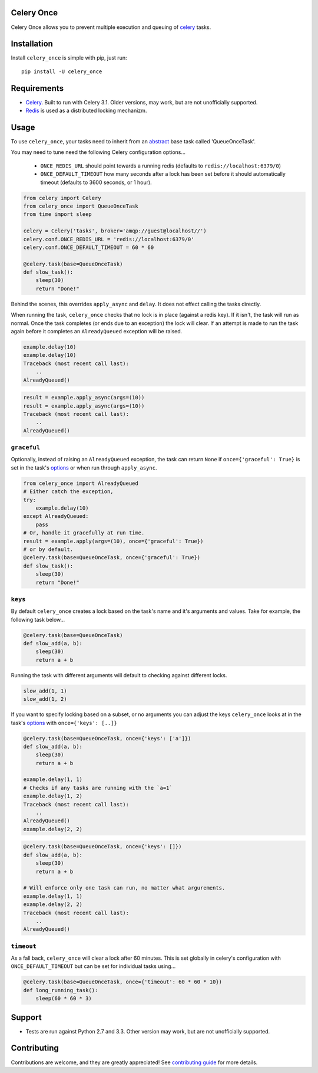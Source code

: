 Celery Once
===========

|Build Status| |Coverage Status|

Celery Once allows you to prevent multiple execution and queuing of `celery <http://www.celeryproject.org/>`_ tasks.

Installation
============

Install ``celery_once`` is simple with pip, just run:

::

    pip install -U celery_once


Requirements
============

* `Celery <http://www.celeryproject.org/>`_. Built to run with Celery 3.1. Older versions, may work, but are not unofficially supported.
* `Redis <http://redis.io/>`_ is used as a distributed locking mechanizm.

Usage
=====

To use ``celery_once``, your tasks need to inherit from an `abstract <http://celery.readthedocs.org/en/latest/userguide/tasks.html#abstract-classes>`_ base task called 'QueueOnceTask'.

You may need to tune need the following Celery configuration options...

    * ``ONCE_REDIS_URL`` should point towards a running redis (defaults to ``redis://localhost:6379/0``)
    * ``ONCE_DEFAULT_TIMEOUT`` how many seconds after a lock has been set before it should automatically timeout (defaults to 3600 seconds, or 1 hour).


.. code:: python

    from celery import Celery
    from celery_once import QueueOnceTask
    from time import sleep

    celery = Celery('tasks', broker='amqp://guest@localhost//')
    celery.conf.ONCE_REDIS_URL = 'redis://localhost:6379/0'
    celery.conf.ONCE_DEFAULT_TIMEOUT = 60 * 60

    @celery.task(base=QueueOnceTask)
    def slow_task():
        sleep(30)
        return "Done!"


Behind the scenes, this overrides ``apply_async`` and ``delay``. It does not effect calling the tasks directly.

When running the task, ``celery_once`` checks that no lock is in place (against a redis key).
If it isn't, the task will run as normal. Once the task completes (or ends due to an exception) the lock will clear.
If an attempt is made to run the task again before it completes an ``AlreadyQueued`` exception will be raised.

.. code:: python

    example.delay(10)
    example.delay(10)
    Traceback (most recent call last):
        ..
    AlreadyQueued()

.. code:: python

    result = example.apply_async(args=(10))
    result = example.apply_async(args=(10))
    Traceback (most recent call last):
        ..
    AlreadyQueued()


``graceful``
------------

Optionally, instead of raising an ``AlreadyQueued`` exception, the task can return ``None`` if ``once={'graceful': True}`` is set in the task's `options <http://celery.readthedocs.org/en/latest/userguide/tasks.html#list-of-options>`_ or when run through ``apply_async``.

.. code:: python

    from celery_once import AlreadyQueued
    # Either catch the exception,
    try:
        example.delay(10)
    except AlreadyQueued:
        pass
    # Or, handle it gracefully at run time.
    result = example.apply(args=(10), once={'graceful': True})
    # or by default.
    @celery.task(base=QueueOnceTask, once={'graceful': True})
    def slow_task():
        sleep(30)
        return "Done!"


``keys``
--------

By default ``celery_once`` creates a lock based on the task's name and it's arguments and values.
Take for example, the following task below...

.. code:: python

    @celery.task(base=QueueOnceTask)
    def slow_add(a, b):
        sleep(30)
        return a + b

Running the task with different arguments will default to checking against different locks.

.. code:: python

    slow_add(1, 1)
    slow_add(1, 2)

If you want to specify locking based on a subset, or no arguments you can adjust the keys ``celery_once`` looks at in the task's `options <http://celery.readthedocs.org/en/latest/userguide/tasks.html#list-of-options>`_ with ``once={'keys': [..]}``

.. code:: python

    @celery.task(base=QueueOnceTask, once={'keys': ['a']})
    def slow_add(a, b):
        sleep(30)
        return a + b

    example.delay(1, 1)
    # Checks if any tasks are running with the `a=1`
    example.delay(1, 2)
    Traceback (most recent call last):
        ..
    AlreadyQueued()
    example.delay(2, 2)

.. code:: python

    @celery.task(base=QueueOnceTask, once={'keys': []})
    def slow_add(a, b):
        sleep(30)
        return a + b

    # Will enforce only one task can run, no matter what argurements.
    example.delay(1, 1)
    example.delay(2, 2)
    Traceback (most recent call last):
        ..
    AlreadyQueued()


``timeout``
-----------
As a fall back, ``celery_once`` will clear a lock after 60 minutes.
This is set globally in celery's configuration with ``ONCE_DEFAULT_TIMEOUT`` but can be set for individual tasks using...

.. code:: python

    @celery.task(base=QueueOnceTask, once={'timeout': 60 * 60 * 10})
    def long_running_task():
        sleep(60 * 60 * 3)


Support
=======

* Tests are run against Python 2.7 and 3.3. Other version may work, but are not unofficially supported.

Contributing
============

Contributions are welcome, and they are greatly appreciated! See `contributing
guide <CONTRIBUTING.rst>`_ for more details.


.. |Build Status| image:: https://travis-ci.org/TrackMaven/celery-once.svg
   :target: https://travis-ci.org/TrackMaven/celery-once
.. |Coverage Status| image:: https://coveralls.io/repos/TrackMaven/celery-once/badge.svg
   :target: https://coveralls.io/r/TrackMaven/celery-once